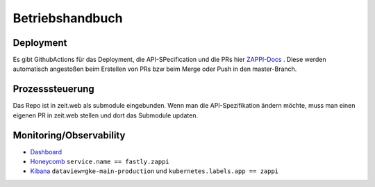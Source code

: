 ================
Betriebshandbuch
================

Deployment
==========

Es gibt GithubActions für das Deployment, die API-SPecification und die PRs hier `ZAPPI-Docs <https://github.com/ZeitOnline/docs-zappi/actions/>`_ . Diese werden automatisch angestoßen beim Erstellen von PRs bzw beim Merge oder Push in den master-Branch.

Prozesssteuerung
================

Das Repo ist in zeit.web als submodule eingebunden. Wenn man die API-Spezifikation ändern möchte, muss man einen eigenen PR in zeit.web stellen und dort das Submodule updaten.

Monitoring/Observability
========================

- `Dashboard <https://grafana.ops.zeit.de/d/6pGBoElMz/zappi?orgId=1&from=now-24h&to=now>`_
- `Honeycomb <https://ui.honeycomb.io/zeit-online/datasets/www/result/8EnYuw8S38w>`_ ``service.name == fastly.zappi``
- `Kibana <https://kibana.ops.zeit.de/app/r/s/GkTB1>`_ ``dataview=gke-main-production`` und ``kubernetes.labels.app == zappi``

